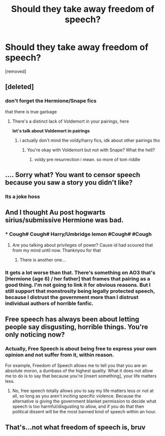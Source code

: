 #+TITLE: Should they take away freedom of speech?

* Should they take away freedom of speech?
:PROPERTIES:
:Author: Own_Tax_4959
:Score: 0
:DateUnix: 1622165230.0
:DateShort: 2021-May-28
:FlairText: Discussion
:END:
[removed]


** [deleted]
:PROPERTIES:
:Score: 11
:DateUnix: 1622169730.0
:DateShort: 2021-May-28
:END:

*** don't forget the Hermione/Snape fics

that there is true garbage
:PROPERTIES:
:Author: Ape_Monkey
:Score: 9
:DateUnix: 1622173070.0
:DateShort: 2021-May-28
:END:

**** There's a distinct lack of Voldemort in your pairings, here

*let's talk about Voldemort in pairings*
:PROPERTIES:
:Author: White_fri2z
:Score: 2
:DateUnix: 1622229014.0
:DateShort: 2021-May-28
:END:

***** i actually don't mind the voldy/harry fics, idk about other pairings tho
:PROPERTIES:
:Author: Ape_Monkey
:Score: 0
:DateUnix: 1622256378.0
:DateShort: 2021-May-29
:END:

****** You're okay with Voldemort but not with Snape? What the hell?
:PROPERTIES:
:Author: White_fri2z
:Score: 0
:DateUnix: 1622284816.0
:DateShort: 2021-May-29
:END:

******* voldy pre resurrection i mean. so more of tom riddle
:PROPERTIES:
:Author: Ape_Monkey
:Score: 0
:DateUnix: 1622311779.0
:DateShort: 2021-May-29
:END:


** .... Sorry what? You want to censor speech because you saw a story you didn't like?
:PROPERTIES:
:Author: Vercalos
:Score: 2
:DateUnix: 1622166625.0
:DateShort: 2021-May-28
:END:

*** Its a joke hoss
:PROPERTIES:
:Author: Aniki356
:Score: 9
:DateUnix: 1622167486.0
:DateShort: 2021-May-28
:END:


** And I thought Au post hogwarts sirius/submissive Hermione was bad.
:PROPERTIES:
:Author: Aniki356
:Score: 3
:DateUnix: 1622167521.0
:DateShort: 2021-May-28
:END:

*** * Cough# Cough# Harry/Umbridge lemon #Cough# #Cough
  :PROPERTIES:
  :CUSTOM_ID: cough-cough-harryumbridge-lemon-cough-cough
  :END:
:PROPERTIES:
:Author: Daemon_Sultan
:Score: 2
:DateUnix: 1622211513.0
:DateShort: 2021-May-28
:END:

**** Are you talking about privileges of power? Cause id had scoured that from my mind until now. Thanknyou for that
:PROPERTIES:
:Author: Aniki356
:Score: 1
:DateUnix: 1622217792.0
:DateShort: 2021-May-28
:END:

***** There is another one...
:PROPERTIES:
:Author: Daemon_Sultan
:Score: 0
:DateUnix: 1622218652.0
:DateShort: 2021-May-28
:END:


*** It gets a lot worse than that. There's something on AO3 that's [Hermione (age 6) / her father] that frames that pairing as a good thing. I'm not going to link it for obvious reasons. But I still support that monstrosity being legally protected speech, because I distrust the government more than I distrust individual authors of horrible fanfic.
:PROPERTIES:
:Author: Devil_May_Kare
:Score: 0
:DateUnix: 1622230799.0
:DateShort: 2021-May-29
:END:


** Free speech has always been about letting people say disgusting, horrible things. You're only noticing now?
:PROPERTIES:
:Author: Devil_May_Kare
:Score: -5
:DateUnix: 1622193852.0
:DateShort: 2021-May-28
:END:

*** Actually, Free Speech is about being free to express your own opinion and not suffer from it, within reason.

For example, Freedom of Speech allows me to tell you that you are an absolute moron, a dumbass of the highest quality. What it does not allow me to do is to say that because you're [insert something], your life matters less.
:PROPERTIES:
:Author: White_fri2z
:Score: 3
:DateUnix: 1622229117.0
:DateShort: 2021-May-28
:END:

**** No, free speech totally allows you to say my life matters less or not at all, so long as you aren't inciting specific violence. Because the alternative is giving the government blanket permission to decide what speech is too harmful/disgusting to allow, and if you do that then political dissent will be the most banned kind of speech within an hour.
:PROPERTIES:
:Author: Devil_May_Kare
:Score: 0
:DateUnix: 1622230259.0
:DateShort: 2021-May-29
:END:


** That's...not what freedom of speech is, bruv
:PROPERTIES:
:Author: karigan_g
:Score: 0
:DateUnix: 1622224210.0
:DateShort: 2021-May-28
:END:
